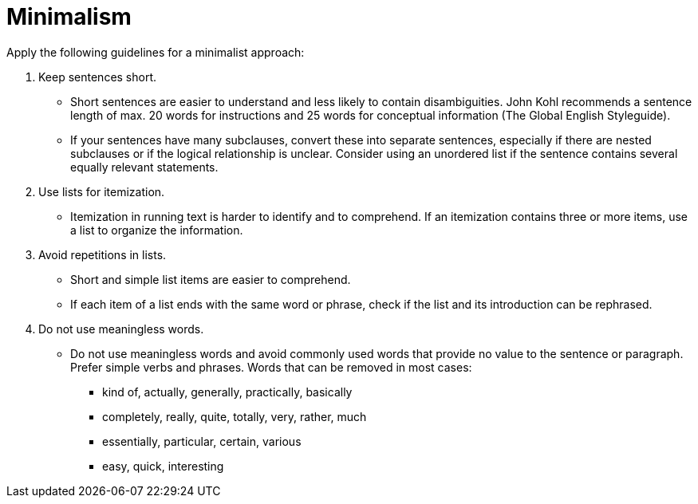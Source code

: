 = Minimalism
//to be continued.

Apply the following guidelines for a minimalist approach:

. Keep sentences short.
* Short sentences are easier to understand and less likely to contain disambiguities.
John Kohl recommends a sentence length of max. 20 words for instructions and 25 words for conceptual information (The Global English Styleguide).
* If your sentences have many subclauses, convert these into separate sentences, especially if there are nested subclauses or if the logical relationship is unclear.
Consider using an unordered list if the sentence contains several equally relevant statements.

. Use lists for itemization.
* Itemization in running text is harder to identify and to comprehend.
If an itemization contains three or more items, use a list to organize the information.

. Avoid repetitions in lists.
* Short and simple list items are easier to comprehend.
* If each item of a list ends with the same word or phrase, check if the list and its introduction can be rephrased.

. Do not use meaningless words.
* Do not use meaningless words and avoid commonly used words that provide no value to the sentence or paragraph.
Prefer simple verbs and phrases.
Words that can be removed in most cases:
** kind of, actually, generally, practically, basically
** completely, really, quite, totally, very, rather, much
** essentially, particular, certain, various
** easy, quick, interesting
